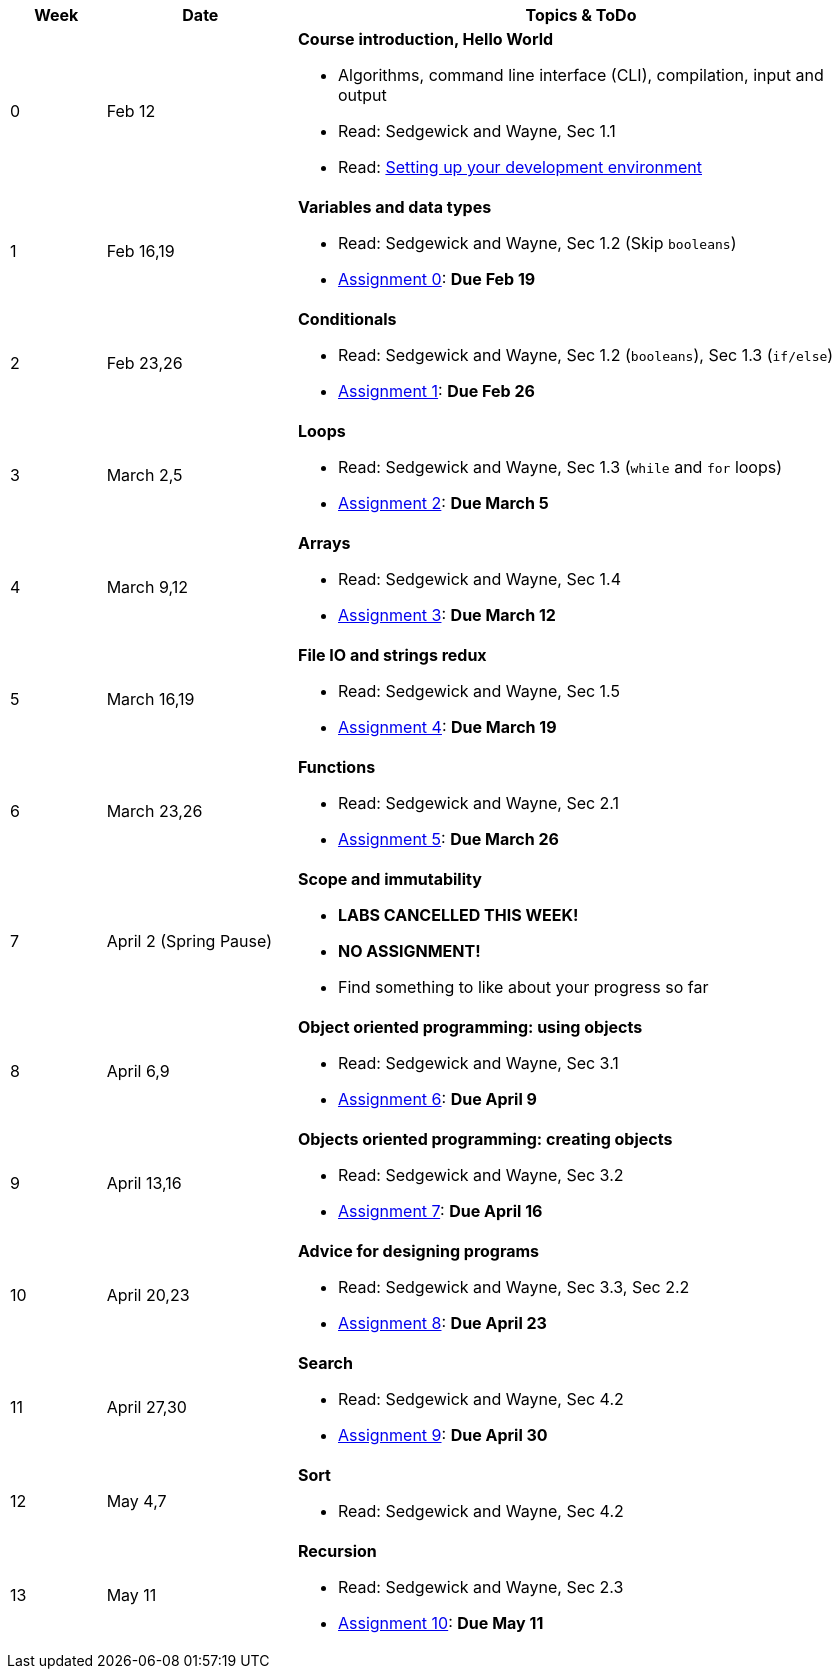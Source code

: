 

[cols="1,2,6a", options="header"]
|===
| Week 
| Date 
| Topics & ToDo

//-----------------------------
| 0
| Feb 12 
| *Course introduction, Hello World* anchor:hello[]

* Algorithms, command line interface (CLI), compilation, input and output
* Read: Sedgewick and Wayne, Sec 1.1
* Read: link:develEnvSetup.html[Setting up your development environment]

//-----------------------------
| 1 
| Feb 16,19 
| *Variables and data types* anchor:variables[]

* Read: Sedgewick and Wayne, Sec 1.2 (Skip `booleans`)
* link:asst00.html[Assignment 0]: *Due Feb 19*

//-----------------------------
|2
| Feb 23,26
|*Conditionals* anchor:if[]

* Read: Sedgewick and Wayne, Sec 1.2 (`booleans`), Sec 1.3 (`if/else`)
* link:asst01.html[Assignment 1]: *Due Feb 26*

//-----------------------------
|3
| March 2,5
|*Loops* anchor:loop[]

* Read: Sedgewick and Wayne, Sec 1.3 (`while` and `for` loops)
* link:asst02.html[Assignment 2]: *Due March 5*

//-----------------------------
|4
| March 9,12
|*Arrays* anchor:arrays[]

* Read: Sedgewick and Wayne, Sec 1.4 
* link:asst03.html[Assignment 3]: *Due March 12*

//-----------------------------
|5
| March 16,19
|*File IO and strings redux* anchor:strings[]

* Read: Sedgewick and Wayne, Sec 1.5 
* link:asst04.html[Assignment 4]: *Due March 19*

//-----------------------------
|6
| March 23,26
|*Functions* anchor:functions1[]

* Read: Sedgewick and Wayne, Sec 2.1
* link:asst05.html[Assignment 5]: *Due March 26*

//-----------------------------
|7
| April 2 (Spring Pause)
|*Scope and immutability* anchor:functions2[]

* *LABS CANCELLED THIS WEEK!*
* *NO ASSIGNMENT!*
* Find something to like about your progress so far

//-----------------------------
|8
| April 6,9
|*Object oriented programming: using objects* anchor:objects1[]

* Read: Sedgewick and Wayne, Sec 3.1
* link:asst06.html[Assignment 6]: *Due April 9*

//-----------------------------
|9
|April 13,16
|*Objects oriented programming: creating objects* anchor:objects2[]

* Read: Sedgewick and Wayne, Sec 3.2
* link:asst07.html[Assignment 7]: *Due April 16*

//-----------------------------
|10
|April 20,23
|*Advice for designing programs* anchor:design[]

* Read: Sedgewick and Wayne, Sec 3.3, Sec 2.2
* link:asst08.html[Assignment 8]: *Due April 23*

//-----------------------------
|11
|April 27,30
|*Search* anchor:search[]

* Read: Sedgewick and Wayne, Sec 4.2
* link:asst09.html[Assignment 9]: *Due April 30*

//-----------------------------
|12
|May 4,7
|*Sort* anchor:sort[]

* Read: Sedgewick and Wayne, Sec 4.2

//-----------------------------
|13
|May 11
|*Recursion* anchor:recursion[]

* Read: Sedgewick and Wayne, Sec 2.3
* link:asst10.html[Assignment 10]: *Due May 11*

|===
